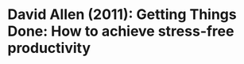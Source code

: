 * David Allen (2011): Getting Things Done: How to achieve stress-free productivity
:PROPERTIES:
:Custom_id: allen11:_gettin_thing_done
:END:
